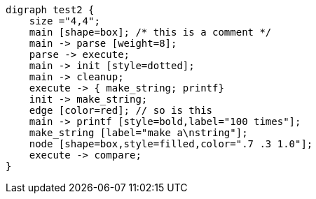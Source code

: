 [graphviz,"sample1"]

----
digraph test2 {
    size ="4,4";
    main [shape=box]; /* this is a comment */
    main -> parse [weight=8];
    parse -> execute;
    main -> init [style=dotted];
    main -> cleanup;
    execute -> { make_string; printf}
    init -> make_string;
    edge [color=red]; // so is this
    main -> printf [style=bold,label="100 times"];
    make_string [label="make a\nstring"];
    node [shape=box,style=filled,color=".7 .3 1.0"];
    execute -> compare;
}
----